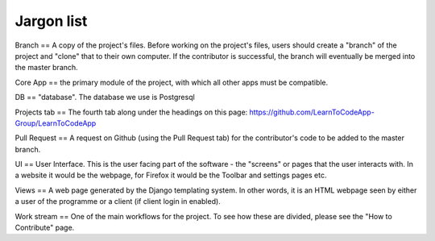 Jargon list
***********

Branch == A copy of the project's files. Before working on the project's files, users should create a "branch" of the project and "clone" that to their own computer. If the contributor is successful, the branch will eventually be merged into the master branch.

Core App == the primary module of the project, with which all other apps must be compatible.

DB == "database". The database we use is Postgresql

Projects tab == The fourth tab along under the headings on this page: https://github.com/LearnToCodeApp-Group/LearnToCodeApp

Pull Request == A request on Github (using the Pull Request tab) for the contributor's code to be added to the master branch.

UI == User Interface. This is the user facing part of the software - the "screens" or pages that the user interacts with. In a website it would be the webpage, for Firefox it would be the Toolbar and settings pages etc.

Views == A web page generated by the Django templating system. In other words, it is an HTML webpage seen by either a user of the programme or a client (if client login in enabled).

Work stream == One of the main workflows for the project. To see how these are divided, please see the "How to Contribute" page.

